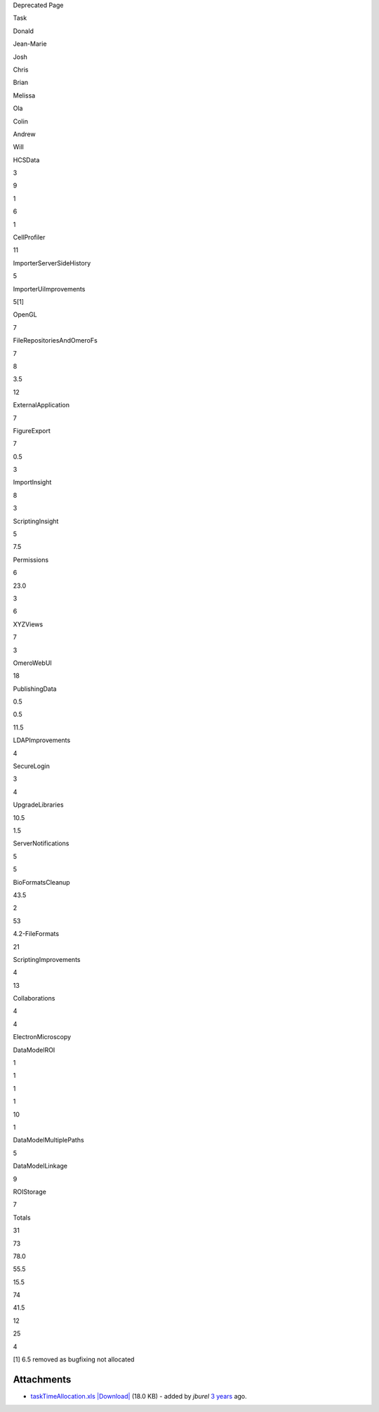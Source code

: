 Deprecated Page

Task

Donald

Jean-Marie

Josh

Chris

Brian

Melissa

Ola

Colin

Andrew

Will

HCSData

 

3

9

1

 

 

6

 

1

 

CellProfiler

11

 

 

 

 

 

 

 

 

 

ImporterServerSideHistory

 

 

 

 

5

 

 

 

 

 

ImporterUiImprovements

 

 

 

 

5[1]

 

 

 

 

 

OpenGL

 

7

 

 

 

 

 

 

 

 

FileRepositoriesAndOmeroFs

 

7

8

3.5

 

 

 

12

 

 

ExternalApplication

 

7

 

 

 

 

 

 

 

 

FigureExport

 

7

 

 

0.5

 

 

 

 

3

ImportInsight

 

8

 

 

3

 

 

 

 

 

ScriptingInsight

5

7.5

 

 

 

 

 

 

 

 

Permissions

 

6

23.0

 

3

 

6

 

 

 

XYZViews

 

7

 

3

 

 

 

 

 

 

OmeroWebUI

 

 

 

 

 

 

18

 

 

 

PublishingData

 

0.5

0.5

 

 

 

11.5

 

 

 

LDAPImprovements

 

 

4

 

 

 

 

 

 

 

SecureLogin

 

3

4

 

 

 

 

 

 

 

UpgradeLibraries

 

 

10.5

1.5

 

 

 

 

 

 

ServerNotifications

 

5

5

 

 

 

 

 

 

 

BioFormatsCleanup

 

 

 

43.5

2

53

 

 

 

 

4.2-FileFormats

 

 

 

 

 

21

 

 

 

 

ScriptingImprovements

4

 

13

 

 

 

 

 

 

 

Collaborations

4

4

 

 

 

 

 

 

 

 

ElectronMicroscopy

 

 

 

 

 

 

 

 

 

 

DataModelROI

1

1

1

1

 

 

 

 

10

1

DataModelMultiplePaths

 

 

 

 

 

 

 

 

5

 

DataModelLinkage

 

 

 

 

 

 

 

 

9

 

ROIStorage

7

 

 

 

 

 

 

 

 

 

Totals

31

73

78.0

55.5

15.5

74

41.5

12

25

4

[1] 6.5 removed as bugfixing not allocated

Attachments
~~~~~~~~~~~

-  `taskTimeAllocation.xls </ome/attachment/wiki/WorkPlan/TaskAllocation/taskTimeAllocation.xls>`_
   `|Download| </ome/raw-attachment/wiki/WorkPlan/TaskAllocation/taskTimeAllocation.xls>`_
   (18.0 KB) - added by *jburel* `3
   years </ome/timeline?from=2010-01-22T14%3A38%3A04Z&precision=second>`_
   ago.
